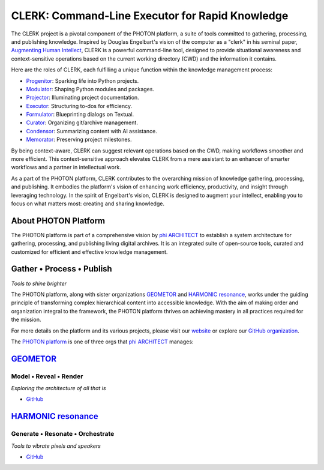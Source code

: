 CLERK: Command-Line Executor for Rapid Knowledge
================================================

The CLERK project is a pivotal component of the PHOTON platform, a suite of
tools committed to gathering, processing, and publishing knowledge. Inspired by
Douglas Engelbart's vision of the computer as a "clerk" in his seminal paper,
`Augmenting Human Intellect`_, CLERK is a powerful command-line tool, designed
to provide situational awareness and context-sensitive operations based on the
current working directory (CWD) and the information it contains.

Here are the roles of CLERK, each fulfilling a unique function within the
knowledge management process:

- `Progenitor`_: Sparking life into Python projects.
- `Modulator`_: Shaping Python modules and packages.
- `Projector`_: Illuminating project documentation.
- `Executor`_: Structuring to-dos for efficiency.
- `Formulator`_: Blueprinting dialogs on Textual.
- `Curator`_: Organizing git/archive management.
- `Condensor`_: Summarizing content with AI assistance.
- `Memorator`_: Preserving project milestones.

By being context-aware, CLERK can suggest relevant operations based on the CWD,
making workflows smoother and more efficient. This context-sensitive approach
elevates CLERK from a mere assistant to an enhancer of smarter workflows and a
partner in intellectual work.

As a part of the PHOTON platform, CLERK contributes to the overarching mission
of knowledge gathering, processing, and publishing. It embodies the platform's
vision of enhancing work efficiency, productivity, and insight through
leveraging technology. In the spirit of Engelbart's vision, CLERK is designed
to augment your intellect, enabling you to focus on what matters most: creating
and sharing knowledge.

.. _`Augmenting Human Intellect`: https://www.dougengelbart.org/pubs/augment-3906.html
.. _`Progenitor`: https://github.com/photon-platform/progenitor
.. _`Modulator`: https://github.com/photon-platform/modulator
.. _`Projector`: https://github.com/photon-platform/projector
.. _`Executor`: https://github.com/photon-platform/executor
.. _`Formulator`: https://github.com/photon-platform/formulator
.. _`Curator`: https://github.com/photon-platform/curator
.. _`Condensor`: https://github.com/photon-platform/condensor
.. _`Memorator`: https://github.com/photon-platform/memorator


About PHOTON Platform
---------------------

The PHOTON platform is part of a comprehensive vision by `phi ARCHITECT`_ to
establish a system architecture for gathering, processing, and publishing
living digital archives. It is an integrated suite of open-source tools,
curated and customized for efficient and effective knowledge management.

Gather • Process • Publish
--------------------------
*Tools to shine brighter*

The PHOTON platform, along with sister organizations `GEOMETOR`_ and `HARMONIC
resonance`_, works under the guiding principle of transforming complex
hierarchical content into accessible knowledge. With the aim of making order
and organization integral to the framework, the PHOTON platform thrives on
achieving mastery in all practices required for the mission.

For more details on the platform and its various projects, please visit our
`website`_ or explore our `GitHub organization`_.

The `PHOTON platform`_ is one of three orgs that `phi ARCHITECT`_ manages:

`GEOMETOR`_
-----------

Model • Reveal • Render
~~~~~~~~~~~~~~~~~~~~~~~

*Exploring the architecture of all that is*

- `GitHub <https://github.com/geometor>`_

`HARMONIC resonance`_
---------------------

Generate • Resonate • Orchestrate
~~~~~~~~~~~~~~~~~~~~~~~~~~~~~~~~~

*Tools to vibrate pixels and speakers*

- `GitHub <https://github.com/harmonic-resonance>`_

.. _`phi ARCHITECT`: https://github.com/phiarchitect
.. _`GEOMETOR`: https://geometor.com/
.. _`HARMONIC resonance`: https://harmonic-resonance.github.io
.. _`website`: https://photon-platform.github.io/
.. _`GitHub organization`: https://github.com/photon-platform
.. _`PHOTON platform`: https://github.com/photon-platform


